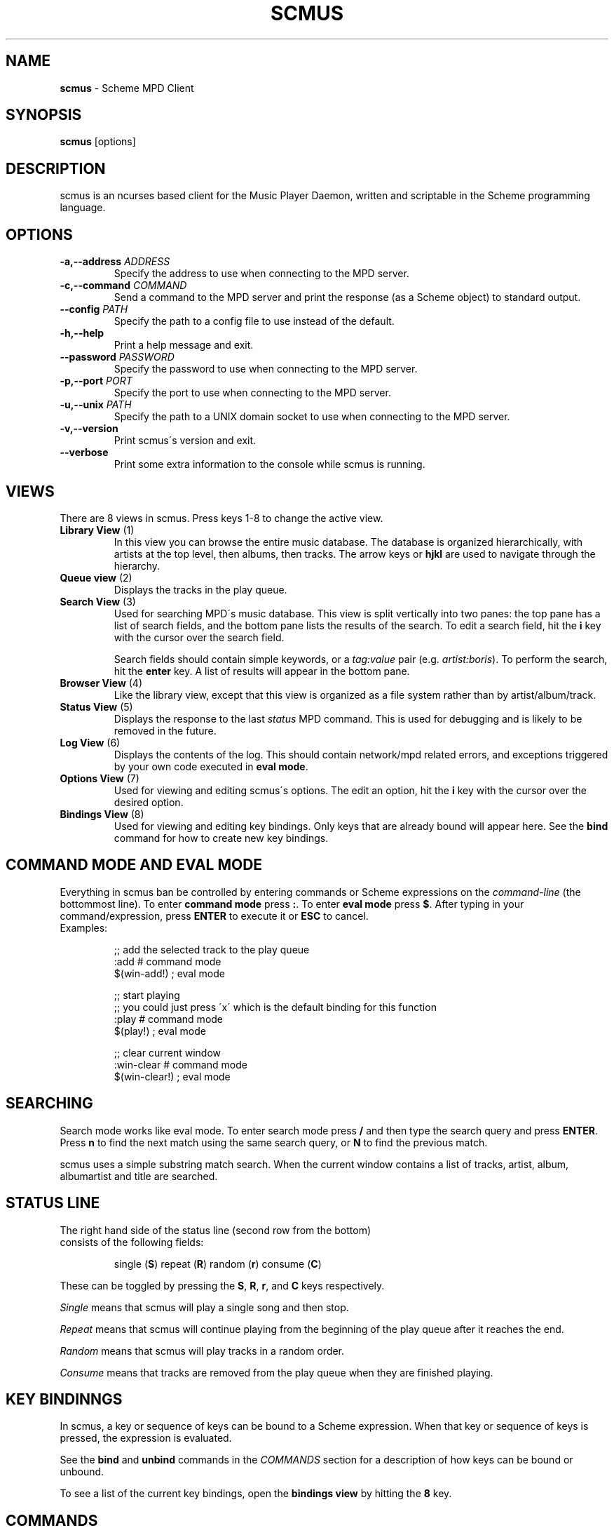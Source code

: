 .\" generated with Ronn/v0.7.3
.\" http://github.com/rtomayko/ronn/tree/0.7.3
.
.TH "SCMUS" "1" "December 2018" "" "General Commands Manual"
.
.SH "NAME"
\fBscmus\fR \- Scheme MPD Client
.
.SH "SYNOPSIS"
\fBscmus\fR [options]
.
.SH "DESCRIPTION"
scmus is an ncurses based client for the Music Player Daemon, written and scriptable in the Scheme programming language\.
.
.SH "OPTIONS"
.
.TP
\fB\-a,\-\-address\fR \fIADDRESS\fR
Specify the address to use when connecting to the MPD server\.
.
.TP
\fB\-c,\-\-command\fR \fICOMMAND\fR
Send a command to the MPD server and print the response (as a Scheme object) to standard output\.
.
.TP
\fB\-\-config\fR \fIPATH\fR
Specify the path to a config file to use instead of the default\.
.
.TP
\fB\-h,\-\-help\fR
Print a help message and exit\.
.
.TP
\fB\-\-password\fR \fIPASSWORD\fR
Specify the password to use when connecting to the MPD server\.
.
.TP
\fB\-p,\-\-port\fR \fIPORT\fR
Specify the port to use when connecting to the MPD server\.
.
.TP
\fB\-u,\-\-unix\fR \fIPATH\fR
Specify the path to a UNIX domain socket to use when connecting to the MPD server\.
.
.TP
\fB\-v,\-\-version\fR
Print scmus\'s version and exit\.
.
.TP
\fB\-\-verbose\fR
Print some extra information to the console while scmus is running\.
.
.SH "VIEWS"
There are 8 views in scmus\. Press keys 1\-8 to change the active view\.
.
.TP
\fBLibrary View\fR (1)
In this view you can browse the entire music database\. The database is organized hierarchically, with artists at the top level, then albums, then tracks\. The arrow keys or \fBhjkl\fR are used to navigate through the hierarchy\.
.
.TP
\fBQueue view\fR (2)
Displays the tracks in the play queue\.
.
.TP
\fBSearch View\fR (3)
Used for searching MPD\'s music database\. This view is split vertically into two panes: the top pane has a list of search fields, and the bottom pane lists the results of the search\. To edit a search field, hit the \fBi\fR key with the cursor over the search field\.
.
.IP
Search fields should contain simple keywords, or a \fItag:value\fR pair (e\.g\. \fIartist:boris\fR)\. To perform the search, hit the \fBenter\fR key\. A list of results will appear in the bottom pane\.
.
.TP
\fBBrowser View\fR (4)
Like the library view, except that this view is organized as a file system rather than by artist/album/track\.
.
.TP
\fBStatus View\fR (5)
Displays the response to the last \fIstatus\fR MPD command\. This is used for debugging and is likely to be removed in the future\.
.
.TP
\fBLog View\fR (6)
Displays the contents of the log\. This should contain network/mpd related errors, and exceptions triggered by your own code executed in \fBeval mode\fR\.
.
.TP
\fBOptions View\fR (7)
Used for viewing and editing scmus\'s options\. The edit an option, hit the \fBi\fR key with the cursor over the desired option\.
.
.TP
\fBBindings View\fR (8)
Used for viewing and editing key bindings\. Only keys that are already bound will appear here\. See the \fBbind\fR command for how to create new key bindings\.
.
.SH "COMMAND MODE AND EVAL MODE"
Everything in scmus ban be controlled by entering commands or Scheme expressions on the \fIcommand\-line\fR (the bottommost line)\. To enter \fBcommand mode\fR press \fB:\fR\. To enter \fBeval mode\fR press \fB$\fR\. After typing in your command/expression, press \fBENTER\fR to execute it or \fBESC\fR to cancel\.
.
.TP
Examples:
.
.IP
;; add the selected track to the play queue
.
.br
:add # command mode
.
.br
$(win\-add!) ; eval mode
.
.IP
;; start playing
.
.br
;; you could just press \'x\' which is the default binding for this function
.
.br
:play # command mode
.
.br
$(play!) ; eval mode
.
.IP
;; clear current window
.
.br
:win\-clear # command mode
.
.br
$(win\-clear!) ; eval mode
.
.SH "SEARCHING"
Search mode works like eval mode\. To enter search mode press \fB/\fR and then type the search query and press \fBENTER\fR\. Press \fBn\fR to find the next match using the same search query, or \fBN\fR to find the previous match\.
.
.P
scmus uses a simple substring match search\. When the current window contains a list of tracks, artist, album, albumartist and title are searched\.
.
.SH "STATUS LINE"
.
.TP
The right hand side of the status line (second row from the bottom) consists of the following fields:
.
.IP
single (\fBS\fR) repeat (\fBR\fR) random (\fBr\fR) consume (\fBC\fR)
.
.P
These can be toggled by pressing the \fBS\fR, \fBR\fR, \fBr\fR, and \fBC\fR keys respectively\.
.
.P
\fISingle\fR means that scmus will play a single song and then stop\.
.
.P
\fIRepeat\fR means that scmus will continue playing from the beginning of the play queue after it reaches the end\.
.
.P
\fIRandom\fR means that scmus will play tracks in a random order\.
.
.P
\fIConsume\fR means that tracks are removed from the play queue when they are finished playing\.
.
.SH "KEY BINDINNGS"
In scmus, a key or sequence of keys can be bound to a Scheme expression\. When that key or sequence of keys is pressed, the expression is evaluated\.
.
.P
See the \fBbind\fR and \fBunbind\fR commands in the \fICOMMANDS\fR section for a description of how keys can be bound or unbound\.
.
.P
To see a list of the current key bindings, open the \fBbindings view\fR by hitting the \fB8\fR key\.
.
.SH "COMMANDS"
This section describes scmus\'s commands\.
.
.P
Optional parameters are in [\fIsquare brackets\fR]\.
.
.TP
Scheme expressions can be embedded within a command using the \fB$\fR character\. The expression following the \fB$\fR character is evaluated and its result is spliced into the command, formatted as if by \fBDISPLAY\fR\. E\.g\.:
.
.IP
\fBecho\fR \fI$a\-scheme\-variable\fR
.
.TP
Scheme expressions may be optionally delimited by curly braces, e\.g\.:
.
.IP
\fBecho\fR \fI${a\-scheme\-variable}!\fR
.
.TP
You can assign to variables in the Scheme environment by using the \fIVAR\fR=\fIVALUE\fR syntax:
.
.IP
\fIVAR\fR=\fIVALUE\fR # assigns the string \fI"VALUE"\fR to the variable \fIVAR\fR
.
.br
\fBecho\fR \fI$VAR\fR # prints \fIVALUE\fR to the command line
.
.TP
\fBbind\fR [\fI\-f\fR] \fIcontext\fR \fIkeys\fR [\fIexpression\fR]
Add a key binding\.
.
.IP
\fI\-f\fR overwrite existing binding
.
.IP
There\'s one context for each view\. common is a special context on which bound keys in every view\. Keys bound in the common context can be overridden in other contexts\.
.
.IP
\fBValid key contexts\fR common library queue search browser status error options bindings
.
.TP
\fBclear\fR
Remove all tracks from the play queue\.
.
.TP
\fBcolorscheme\fR \fIname\fR
Change color scheme\. Color schemes are found in \fI/user/local/share/scmus/colors/\fR or \fI$XDG_CONFIG_HOME/scmus/colors/\fR\.
.
.TP
\fBconnect\fR [\fIhost\fR] [\fIport\fR [\fIpassword\fR]]]
Connect to an MPD server\.
.
.IP
If \fIhost\fR is given, it should be the hostname of the MPD server\.
.
.IP
If \fIport\fR is given, it should be the port number of the MPD server, or one of the strings \fIunix\fR or \fIdefault\fR\. If the \fIport\fR is given as \fIunix\fR, then \fIhost\fR is interpreted as the path to a UNIX domain socket\. If \fIport\fR is \fIdefault\fR, then the default configured port number is used\.
.
.IP
If \fIpass\fR is given, it should be the password for the MPD server\.
.
.TP
\fBecho\fR \fIarg\fR\.\.\.
Display arguments on the command line\.
.
.TP
\fBload\fR \fIplaylist\fR
Load the named playlist to the play queue\.
.
.TP
\fBnext\fR
Skip to the next track\.
.
.TP
\fBpause\fR
Toggle pause\.
.
.TP
\fBplay\fR
Play the current track from the beginning\.
.
.TP
\fBprev\fR
Skip to the previous track\.
.
.TP
\fBsave\fR \fIplaylist\-name\fR
Save the contents of the play queue as a playlist named \fIplaylist\-name\fR\.
.
.TP
\fBseek\fR [\fI+\-\fR](\fInum\fR[\fImh\fR] | [\fIHH\fR:]\fIMM\fR:\fISS\fR)
Seek to absolute or relative position within the current track\. Position can be given in seconds (default), minutes (\fIm\fR), hours (\fIh\fR) or \fIHH\fR:\fIMM\fR:\fISS\fR format (where \fIHH:\fR is optional\.
.
.IP
Seek 1 minute backward:
.
.br
:\fBseek\fR \fI\-1m\fR
.
.IP
Seek 5 seconds forward: :\fBseek\fR \fI+5\fR
.
.IP
Seek to absolute position 1h: :\fBseek\fR \fI1h\fR
.
.IP
Seek 90 seconds forward: :\fBseek\fR \fI+1:30\fR
.
.TP
\fBstop\fR
Stop playback\.
.
.TP
\fBunbind\fR [\fI\-f\fR] \fIcontext\fR \fIkeys\fR
Remove a key binding\.
.
.IP
\fI\-f\fR Don\'t throw an error if the binding is not known\.
.
.TP
\fBupdate\fR
Initiate an MPD database update\.
.
.TP
\fBvol\fR [\fI+\-\fR]\fINUM\fR
Set, increase or decrease volume\.
.
.IP
To increase or decrease the volume, use a \fI+\fR or \fI\-\fR prefix\. Otherwise the value is treated as an absolute volume level\.
.
.TP
\fBwin\-activate\fR
Activate the currently selected item\. The meaning of this command varies depending on what is selected\.
.
.IP
In the \fBlibrary\fR and \fBbrowser\fR views, it descends into the next level or the artist/album/track or directory hierarchy\. In the \fBqueue\fR view it plays the selected track\. In the \fBoptions\fR and \fBbindings\fR biews it begins editing the selected option/binding\. In \fBsearch\fR view it executes the search query\.
.
.TP
\fBwin\-add\fR
Add the currently marked or selected track(s) to the play queue\.
.
.TP
\fBwin\-bottom\fR
Move the cursor to the bottom of the active window\.
.
.TP
\fBwin\-clear\fR
In \fBqueue\fR view, clears the play queue\. In \fBsearch\fR view, clears the search results\.
.
.TP
\fBwin\-deactivate\fR
In the \fBlibrary\fR and \fBbrowser\fR views, ascend to the next level in the artist/album/track or directory hierarchy\.
.
.TP
\fBwin\-move\fR [\fI\-r\fR] [\fI\-\fR]\fIn\fR
Move the cursor up or down\.
.
.IP
\fI\-r\fR Interpret \fIn\fR as a percentage of the visible number of lines\.
.
.TP
\fBwin\-move\-tracks\fR [\fI\-b\fR]
Move the marked or selected track(s) to the cursor location\.
.
.IP
\fI\-b\fR Move the tracks "before" (under) the cursor\.
.
.TP
\fBwin\-remove\fR
Remove the selected entry\.
.
.TP
\fBwin\-search\fR \fIquery\fR
Search the active window\. This is the same as entering \fIquery\fR in search mode\.
.
.TP
\fBwin\-search\-next\fR
Move the cursor to the next search result\.
.
.TP
\fBwin\-search\-prev\fR
Move the cursor to the previous search result\.
.
.TP
\fBwin\-top\fR
Move the cursor to the top of the active window\.
.
.SH "SCHEME ENVIRONMENT"
See scmus(3) for documentation of the Scheme programming environment in scmus\.
.
.SH "CONFIGURATION OPTIONS"
This section describes scmus\'s options that can be altered with the \fBset\-option!\fR function\. Default values are in parentheses\.
.
.TP
\fBcolor\-cmdline\fR (\fI\'(default default default)\fR)
Command line colors\.
.
.TP
\fBcolor\-error\fR (\fI\'(default default red)\fR)
Colors for error messages displayed on the command line\.
.
.TP
\fBcolor\-info\fR (\fI\'(default default yellow)\fR)
Colors for informational messages displayed on the command line\.
.
.TP
\fBcolor\-statusline\fR (\fI\'(default white black)\fR)
Status line colors\.
.
.TP
\fBcolor\-titleline\fR (\fI\'(default blue white)\fR)
Title line colors\.
.
.TP
\fBcolor\-win\fR (\fI\'(default default default)\fR)
Window colors\.
.
.TP
\fBcolor\-win\-cur\fR (\fI\'(default default yellow)\fR)
Colors for the currently playing track\.
.
.TP
\fBcolor\-win\-cur\-sel\fR (\fI\'(default blue white)\fR)
Colors for the selected row which is also the currently playing track\.
.
.TP
\fBcolor\-win\-marked\fR (\fI\'(default blue white)\fR)
Colors for marked rows\.
.
.TP
\fBcolor\-win\-sel\fR (\fI\'(default blue white)\fR)
Colors for the selected row\.
.
.TP
\fBcolor\-win\-title\fR (\fI\'(default blue white)\fR)
Colors for window titles (topmost line of the screen)\.
.
.TP
\fBeval\-mode\-print\fR (\fI#f\fR)
In eval mode, print the result of evaluating the entered expression as if by \fBWRITE\fR\.
.
.TP
\fBformat\-browser\-dir\fR (\fI"~{directory}"\fR)
Format string for directories in the \fBbrowser\fR view\.
.
.TP
\fBformat\-browser\-file\fR (\fI"~{path}"\fR)
Format string for files in the \fBbrowser\fR view\.
.
.TP
\fBformat\-browser\-metadata\fR (\fI"~\-50%{tag} ~{value}"\fR)
Format string for file metadata in the \fBbrowser\fR view\.
.
.TP
\fBformat\-browser\-playlist\fR (\fI"[~{playlist}"\fR)
Format string for playlists in the \fBbrowser\fR view\.
.
.TP
\fBformat\-current\fR (\fI" ~a \- ~l ~n\. ~t~= ~y"\fR)
Format string for the line displaying the current track\.
.
.TP
\fBformat\-library\-album\fR (\fI"~{album}"\fR)
Format for albums in the \fBlibrary\fR view\.
.
.TP
\fBformat\-library\-artist\fR (\fI"~{artist}"\fR)
Format for artists in the \fBlibrary\fR view\.
.
.TP
\fBformat\-library\-file\fR (\fI"~\-25%a ~3n\. ~t~= ~\-4y ~d"\fR)
Format for files in the \fBlibrary\fR view\.
.
.TP
\fBformat\-library\-metadata\fR (\fI"~\-50%{tag} ~{value}"\fR)
Format for file metadata in the \fBlibrary\fR view\.
.
.TP
\fBformat\-library\-playlist\fR (\fI"~{playlist}"\fR)
Format for playlists in the \fBlibrary\fR view\.
.
.TP
\fBformat\-queue\fR (\fI"~\-25%a ~3n\. ~t~= ~\-4y ~d"\fR)
Format string for tracks in the \fBqueue\fR view\.
.
.TP
\fBformat\-search\-file\fR (\fI"~\-25%a ~3n\. ~t~= ~\-4y ~d"\fR)
Format string for files in the \fBsearch\fR view\.
.
.TP
\fBmpd\-address\fR (\fI"localhost"\fR)
Hostname of the MPD server\.
.
.TP
\fBmpd\-password\fR (\fI#f\fR)
Password to use for the MPD server\.
.
.TP
\fBmpd\-port\fR (\fI6600\fR)
Port number of the MPD server\.
.
.TP
\fBstatus\-update\-interval\fR (\fI1\.5\fR)
Number of seconds to wait between MPD status updates\. Consider increasing this if the latency to the MPD server is high\.
.
.SH "COLORS"
Colors are integers in the range \-1\.\.\.255\.
.
.P
The following color symbols are recognized:
.
.TP
Terminal\'s default color, \fI\-1\fR
default
.
.TP
\fI0\.\.7\fR
black, read, green, yellow, blue, magenta, cyan, white
.
.TP
\fI8\.\.15\fR
dark\-gray, light\-red, light\-green, light\-yellow, light\-blue, light\-magenta, light\-cyan, gray
.
.TP
Attributes may also be used, such as bold or underline\. The following attribute symbols are recognized
default normal underline reverse blink bold dim invis standout
.
.P
Color options are specified as 3\-tuples \fI(attribute background\-color foreground\-color)\fR\.
.
.SH "FORMAT STRINGS"
Format strings control the display of text throughout scmus\.
.
.TP
Special Keys:
.
.IP
~a ~{artist}
.
.br
~A ~{albumartist}
.
.br
~l ~{album}
.
.br
~D ~{discnumber}
.
.br
~n ~{tracknumber}
.
.br
~t ~{title}
.
.br
~g ~{genre}
.
.br
~c ~{comment}
.
.br
~y ~{date}
.
.br
~d ~{duration}
.
.br
~f ~{path}
.
.br
~F ~{filename}
.
.br
~P ~{playing}
.
.br
~p ~{current}
.
.br
~T ~{db\-playtime}
.
.br
~v ~{volume}
.
.br
~R ~{repeat}
.
.br
~r ~{random}
.
.br
~s ~{single}
.
.br
~C ~{consume}
.
.br
~{bitrate}
.
.br
~{host}
.
.br
~{port}
.
.TP
~^
start align center (use at most once)
.
.TP
~=
start align right (use at most once)
.
.TP
~~
literal tilde character

.
.P
If the string inside a \fI~{}\fR specifier is not one of the predefined values above, scmus will still try to find a metadata field with that name\. So ~{} can be used to display abritrary metadata, so long as the metadata is reporteed by MPD\.
.
.P
Colors may be specified in format strings with the \fI~<>\fR specifier\. Numbers between \-1 and 255 as well as color names (e\.g\. \fIgreen\fR) are supported\. \fI~<reset>\fR or \fI~<!>\fR can be used to reset the color to the default after using color specifiers\. To specify both foreground and background colors, separate them with a colon, e\.g\. \fI~<red:black>\fR\.
.
.P
Alternatively, the region of text to receive coloring may be delimited inside an extra pair of angle brackets\. E\.g\. \fI~<<red>text>\fR is equivalient to \fI~<red>text~<!>\fR\.
.
.P
Arbitrary Scheme code can be embedded in a format string inside of \fI~[]\fR\. The code will be evaluated and the result substituted for the \fI~[]\fR specifier, as if formatted by \fBDISPLAY\fR\. If the code evaluates to a function, the function is called with a track object and the formatted string\'s max width as arguments, and the return value is substituted\.
.
.P
Groups can be defined within format strings with the \fI~()\fR specifier\. The text inside the parentheses will be treated as a unit with respect to width, alignment and padding\. Groups should always be used in conjunction with a width specifier\.
.
.P
You can use printf style formatting (width, alignment, padding)\. As an extension, the width can have a \fI%\fR\-suffix, to specify a percentage of the available width\.
.
.TP
Examples:
.
.IP
(set\-option! \'format\-current "~a \- ~l ~n\. ~t~= ~y")
.
.br
(set\-option! \'format\-queue "~\-25%a ~3n\. ~t~= ~\-4y ~d")
.
.br
(set\-option! \'format\-queue "~{musicbrainz_trackid}")
.
.br
(set\-option! \'format\-queue "~<5>~\-25%a~<!> ~3n\. ~t~= ~\-4y ~d")
.
.br
(set\-option! \'format\-queue "~[(lambda (x) (track\-file x))]")
.
.br
(set\-option! \'format\-queue "~25%(Artist: ~a)")
.
.SH "FILES"
scmus reads its configuration from 2 files\.
.
.TP
\fI$XDG_CONFIG_HOME/scmus/rc\.scm\fR
Per\-user configuration\. (\fI$XDG_CONFIG_HOME\fR defaults to \fI$HOME/\.config\fR if it is not set\.)
.
.TP
\fI/usr/local/share/scmus/scmusrc\.scm\fR
System\-wide configuration\. This contains default settings, which can be overriden on a per\-user basis\.
.
.P
\fBColor Schemes\fR
.
.br
There are some color schemes in \fI/usr/local/share/scmus/colors/\fR\. You can switch them using the \fBcolorscheme!\fR function\.
.
.SH "BUGS"
You can submit bugs to the issue tracker on Github (https://github\.com/drewt/scmus/issues)\.
.
.SH "SEE ALSO"
\fBscmus\fR(3)
.
.SH "AUTHOR"
scmus was written by Drew Thoreson <\fIdrew\.thoreson@alumni\.ubc\.ca\fR>\.
.
.P
This man page is based heavily on the \fBcmus\fR man page, written by Frank Terbeck, Timo Hirvonen and Clay Barnes\.
